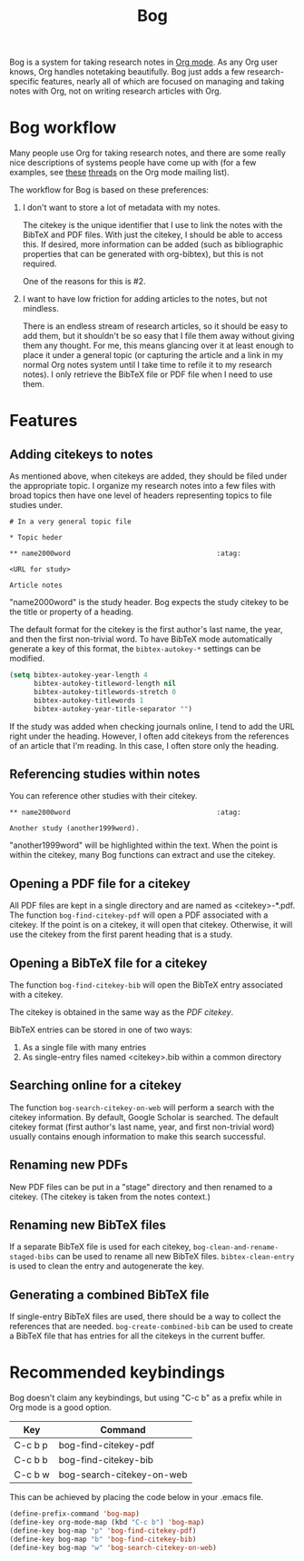 #+title: Bog

Bog is a system for taking research notes in [[http://orgmode.org/][Org mode]]. As any Org user
knows, Org handles notetaking beautifully. Bog just adds a few
research-specific features, nearly all of which are focused on managing
and taking notes with Org, not on writing research articles with Org.

* Bog workflow

Many people use Org for taking research notes, and there are some really
nice descriptions of systems people have come up with (for a few
examples, see [[http://thread.gmane.org/gmane.emacs.orgmode/78983][these]] [[http://thread.gmane.org/gmane.emacs.orgmode/14756][threads]] on the Org mode mailing list).

The workflow for Bog is based on these preferences:

1. I don't want to store a lot of metadata with my notes.

   The citekey is the unique identifier that I use to link the notes
   with the BibTeX and PDF files. With just the citekey, I should be
   able to access this. If desired, more information can be added (such
   as bibliographic properties that can be generated with org-bibtex),
   but this is not required.

   One of the reasons for this is #2.

2. I want to have low friction for adding articles to the notes, but not
   mindless.

   There is an endless stream of research articles, so it should be easy
   to add them, but it shouldn't be so easy that I file them away
   without giving them any thought. For me, this means glancing over it
   at least enough to place it under a general topic (or capturing the
   article and a link in my normal Org notes system until I take time to
   refile it to my research notes). I only retrieve the BibTeX file or
   PDF file when I need to use them.

* Features

** Adding citekeys to notes

As mentioned above, when citekeys are added, they should be filed under
the appropriate topic. I organize my research notes into a few files
with broad topics then have one level of headers representing topics to
file studies under.

#+begin_example
  # In a very general topic file

  ,* Topic heder

  ,** name2000word                                    :atag:

  <URL for study>

  Article notes
#+end_example

"name2000word" is the study header. Bog expects the study citekey to be
the title or property of a heading.

The default format for the citekey is the first author's last name, the
year, and then the first non-trivial word. To have BibTeX mode
automatically generate a key of this format, the =bibtex-autokey-*=
settings can be modified.

#+begin_src emacs-lisp
  (setq bibtex-autokey-year-length 4
        bibtex-autokey-titleword-length nil
        bibtex-autokey-titlewords-stretch 0
        bibtex-autokey-titlewords 1
        bibtex-autokey-year-title-separator "")
#+end_src

If the study was added when checking journals online, I tend to add the
URL right under the heading. However, I often add citekeys from the
references of an article that I'm reading. In this case, I often store
only the heading.

** Referencing studies within notes

You can reference other studies with their citekey.

#+begin_example
  ,** name2000word                                    :atag:

  Another study (another1999word).
#+end_example

"another1999word" will be highlighted within the text. When the point is
within the citekey, many Bog functions can extract and use the citekey.

** Opening a PDF file for a citekey

All PDF files are kept in a single directory and are named as
<citekey>-*.pdf. The function =bog-find-citekey-pdf= will open a PDF
associated with a citekey. If the point is on a citekey, it will open
that citekey. Otherwise, it will use the citekey from the first parent
heading that is a study.

** Opening a BibTeX file for a citekey

The function =bog-find-citekey-bib= will open the BibTeX entry
associated with a citekey.

The citekey is obtained in the same way as the [[Opening%20a%20PDF%20file][PDF citekey]].

BibTeX entries can be stored in one of two ways:

1. As a single file with many entries
2. As single-entry files named <citekey>.bib within a common directory

** Searching online for a citekey

The function =bog-search-citekey-on-web= will perform a search with the
citekey information. By default, Google Scholar is searched. The default
citekey format (first author's last name, year, and first non-trivial
word) usually contains enough information to make this search
successful.

** Renaming new PDFs

New PDF files can be put in a "stage" directory and then renamed to a
citekey. (The citekey is taken from the notes context.)

** Renaming new BibTeX files

If a separate BibTeX file is used for each citekey,
=bog-clean-and-rename-staged-bibs= can be used to rename all new BibTeX
files. =bibtex-clean-entry= is used to clean the entry and autogenerate
the key.

** Generating a combined BibTeX file

If single-entry BibTeX files are used, there should be a way to collect
the references that are needed. =bog-create-combined-bib= can be used to
create a BibTeX file that has entries for all the citekeys in the
current buffer.

* Recommended keybindings

Bog doesn't claim any keybindings, but using "C-c b" as a prefix while
in Org mode is a good option.

| Key     | Command                   |
|---------+---------------------------|
| C-c b p | bog-find-citekey-pdf      |
| C-c b b | bog-find-citekey-bib      |
| C-c b w | bog-search-citekey-on-web |

This can be achieved by placing the code below in your .emacs file.

#+begin_src emacs-lisp
  (define-prefix-command 'bog-map)
  (define-key org-mode-map (kbd "C-c b") 'bog-map)
  (define-key bog-map "p" 'bog-find-citekey-pdf)
  (define-key bog-map "b" 'bog-find-citekey-bib)
  (define-key bog-map "w" 'bog-search-citekey-on-web)
#+end_src
